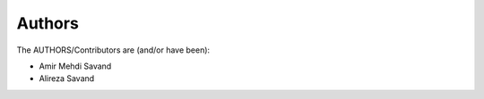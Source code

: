 ========
Authors
========

The AUTHORS/Contributors are (and/or have been):

* Amir Mehdi Savand
* Alireza Savand
